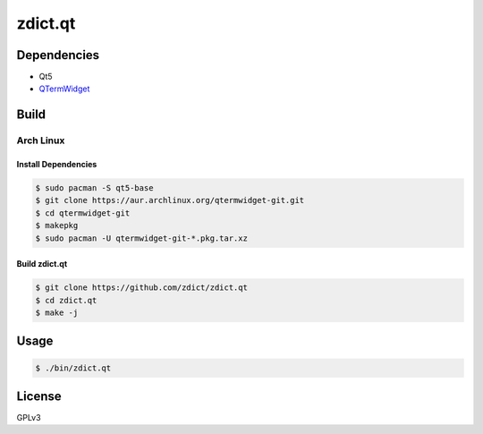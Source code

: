 ========================================
zdict.qt
========================================

.. image:: http://i.imgur.com/WZwZbkM.gif



Dependencies
========================================

* Qt5
* `QTermWidget <https://github.com/lxde/qtermwidget>`_



Build
========================================

Arch Linux
------------------------------

Install Dependencies
++++++++++++++++++++

.. code-block:: sh

    $ sudo pacman -S qt5-base
    $ git clone https://aur.archlinux.org/qtermwidget-git.git
    $ cd qtermwidget-git
    $ makepkg
    $ sudo pacman -U qtermwidget-git-*.pkg.tar.xz

Build zdict.qt
++++++++++++++++++++

.. code-block:: sh

    $ git clone https://github.com/zdict/zdict.qt
    $ cd zdict.qt
    $ make -j



Usage
========================================

.. code-block:: sh

    $ ./bin/zdict.qt



License
========================================

GPLv3
